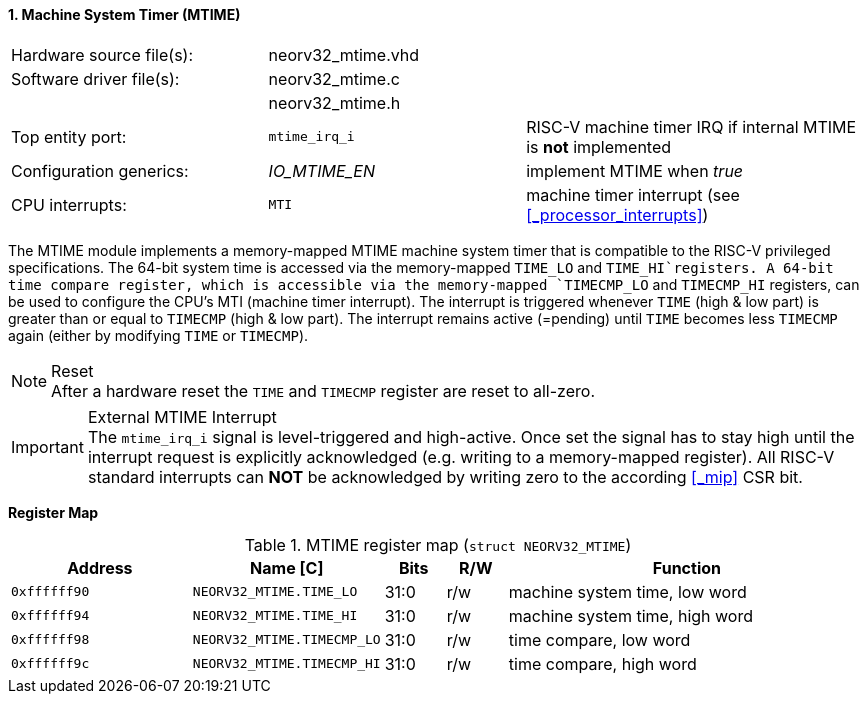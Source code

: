<<<
:sectnums:
==== Machine System Timer (MTIME)

[cols="<3,<3,<4"]
[frame="topbot",grid="none"]
|=======================
| Hardware source file(s): | neorv32_mtime.vhd | 
| Software driver file(s): | neorv32_mtime.c |
|                          | neorv32_mtime.h |
| Top entity port:         | `mtime_irq_i` | RISC-V machine timer IRQ if internal MTIME is **not** implemented
| Configuration generics:  | _IO_MTIME_EN_ | implement MTIME when _true_
| CPU interrupts:          | `MTI` | machine timer interrupt (see <<_processor_interrupts>>)
|=======================

The MTIME module implements a memory-mapped MTIME machine system timer that is compatible to the RISC-V
privileged specifications. The 64-bit system time is accessed via the  memory-mapped `TIME_LO` and
`TIME_HI`registers. A 64-bit time compare register, which is accessible via the memory-mapped `TIMECMP_LO`
and `TIMECMP_HI` registers, can be used to configure the CPU's MTI (machine timer interrupt). The interrupt
is triggered whenever `TIME` (high & low part) is greater than or equal to `TIMECMP` (high & low part).
The interrupt remains active (=pending) until `TIME` becomes less `TIMECMP` again (either by modifying
`TIME` or `TIMECMP`).

.Reset
[NOTE]
After a hardware reset the `TIME` and `TIMECMP` register are reset to all-zero.

.External MTIME Interrupt
[IMPORTANT]
The `mtime_irq_i` signal is level-triggered and high-active. Once set the signal has to stay high until
the interrupt request is explicitly acknowledged (e.g. writing to a memory-mapped register). All RISC-V standard interrupts
can **NOT** be acknowledged by writing zero to the according <<_mip>> CSR bit. +


**Register Map**

.MTIME register map (`struct NEORV32_MTIME`)
[cols="<3,<3,^1,^1,<6"]
[options="header",grid="all"]
|=======================
| Address      | Name [C]      | Bits | R/W | Function
| `0xffffff90` | `NEORV32_MTIME.TIME_LO`    | 31:0 | r/w | machine system time, low word
| `0xffffff94` | `NEORV32_MTIME.TIME_HI`    | 31:0 | r/w | machine system time, high word
| `0xffffff98` | `NEORV32_MTIME.TIMECMP_LO` | 31:0 | r/w | time compare, low word
| `0xffffff9c` | `NEORV32_MTIME.TIMECMP_HI` | 31:0 | r/w | time compare, high word
|=======================
